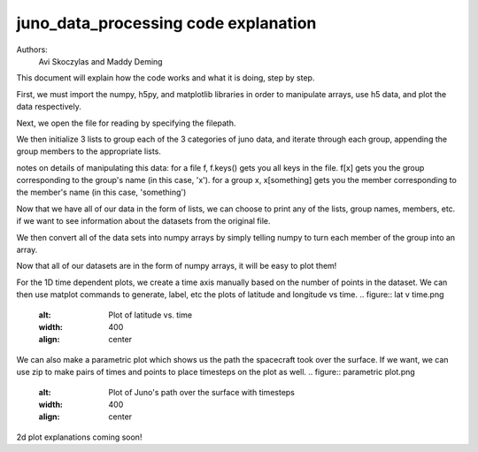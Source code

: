 =====================================
juno_data_processing code explanation
=====================================

Authors: 
    Avi Skoczylas and Maddy Deming

This document will explain how the code works and what it is doing, step by step.

First, we must import the numpy, h5py, and matplotlib libraries in order to manipulate arrays, use h5 data, and plot the data respectively. 

Next, we open the file for reading by specifying the filepath. 

We then initialize 3 lists to group each of the 3 categories of juno data, and iterate through each group, appending the group 
members to the appropriate lists.

notes on details of manipulating this data: for a file f, f.keys() gets you all keys in the file.
f[x] gets you the group corresponding to the group's name (in this case, 'x').
for a group x, x[something] gets you the member corresponding to the member's name (in this case, 'something')

Now that we have all of our data in the form of lists, we can choose to print any of the lists, group names, members, etc.
if we want to see information about the datasets from the original file. 

We then convert all of the data sets into numpy arrays by simply telling numpy to turn each member of the group into an array.

Now that all of our datasets are in the form of numpy arrays, it will be easy to plot them!

For the 1D time dependent plots, we create a time axis manually based on the number of points in the dataset. 
We can then use matplot commands to generate, label, etc the plots of latitude and longitude vs time. 
.. figure:: lat v time.png
    :alt: Plot of latitude vs. time
    :width: 400
    :align: center
.. figure:: long v time.png
    :alt: Plot of longitude vs. time
    :width: 400
    :align: center
We can also make a parametric plot which shows us the path the spacecraft took over the surface. 
If we want, we can use zip to make pairs of times and points to place timesteps on the plot as well.
.. figure:: parametric plot.png
    :alt: Plot of Juno's path over the surface with timesteps
    :width: 400
    :align: center

2d plot explanations coming soon!
